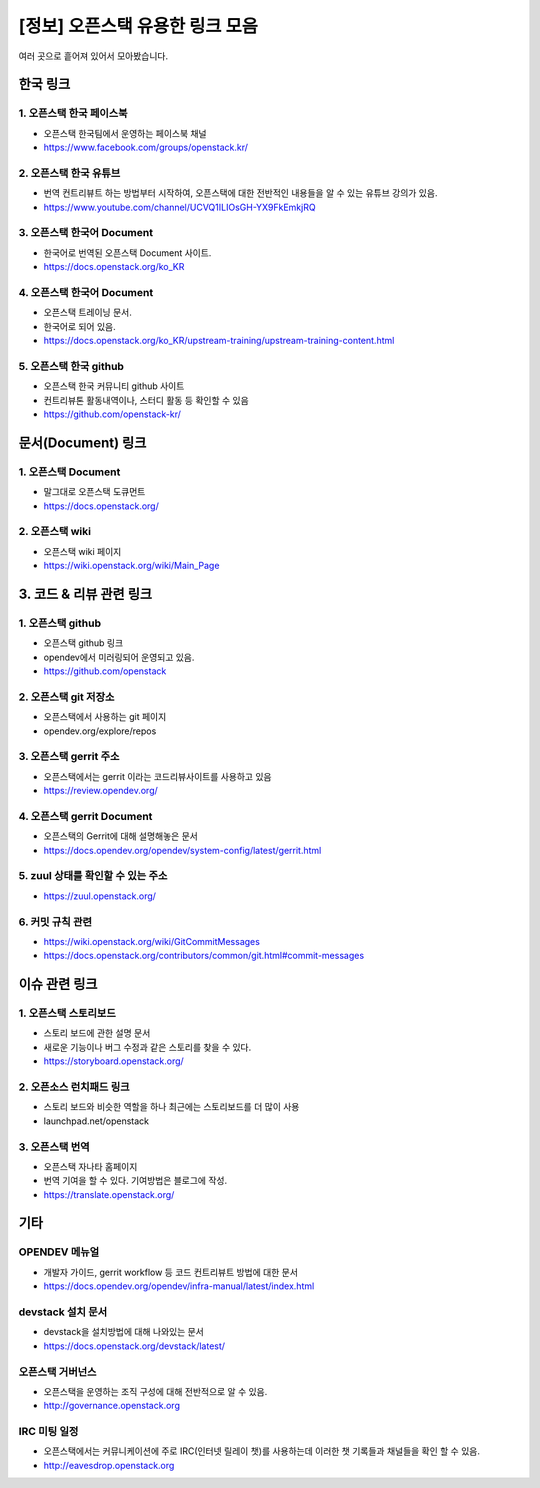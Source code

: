 =================================================
[정보] 오픈스택 유용한 링크 모음
=================================================


여러 곳으로 흩어져 있어서 모아봤습니다. 




--------------
한국 링크
--------------

1. 오픈스택 한국 페이스북
------------------------------
- 오픈스택 한국팀에서 운영하는 페이스북 채널
- https://www.facebook.com/groups/openstack.kr/



2. 오픈스택 한국 유튜브
------------------------------
- 번역 컨트리뷰트 하는 방법부터 시작하여, 오픈스택에 대한 전반적인 내용들을 알 수 있는 유튜브 강의가 있음.
- https://www.youtube.com/channel/UCVQ1ILIOsGH-YX9FkEmkjRQ



3. 오픈스택 한국어 Document
-------------------------------------
- 한국어로 번역된 오픈스택 Document 사이트.
- https://docs.openstack.org/ko_KR



4. 오픈스택 한국어 Document
------------------------------------
- 오픈스택 트레이닝 문서.
- 한국어로 되어 있음.
- https://docs.openstack.org/ko_KR/upstream-training/upstream-training-content.html


5. 오픈스택 한국 github
---------------------------------------
- 오픈스택 한국 커뮤니티 github 사이트
- 컨트리뷰톤 활동내역이나, 스터디 활동 등 확인할 수 있음 
- https://github.com/openstack-kr/



---------------------------------------
문서(Document) 링크
---------------------------------------


1. 오픈스택 Document
-----------------------------
- 말그대로 오픈스택 도큐먼트
- https://docs.openstack.org/


2. 오픈스택 wiki
-----------------------------
- 오픈스택 wiki 페이지
- https://wiki.openstack.org/wiki/Main_Page


-------------------------------
3. 코드 & 리뷰 관련 링크
-------------------------------


1. 오픈스택 github
----------------------------
- 오픈스택 github 링크
- opendev에서 미러링되어 운영되고 있음.
- https://github.com/openstack



2. 오픈스택 git 저장소
----------------------------------
- 오픈스택에서 사용하는 git 페이지
- opendev.org/explore/repos



3. 오픈스택 gerrit 주소
------------------------------------
- 오픈스택에서는 gerrit 이라는 코드리뷰사이트를 사용하고 있음
- https://review.opendev.org/



4. 오픈스택 gerrit Document 
---------------------------------------
- 오픈스택의 Gerrit에 대해 설명해놓은 문서
- https://docs.opendev.org/opendev/system-config/latest/gerrit.html


5. zuul 상태를 확인할 수 있는 주소
-----------------------------------------
- https://zuul.openstack.org/


6. 커밋 규칙 관련
------------------------------
- https://wiki.openstack.org/wiki/GitCommitMessages
- https://docs.openstack.org/contributors/common/git.html#commit-messages



------------------------------
이슈 관련 링크
------------------------------

1. 오픈스택 스토리보드
------------------------------
- 스토리 보드에 관한 설명 문서
- 새로운 기능이나 버그 수정과 같은 스토리를 찾을 수 있다.
- https://storyboard.openstack.org/



2. 오픈소스 런치패드 링크
------------------------------
- 스토리 보드와 비슷한 역할을 하나 최근에는 스토리보드를 더 많이 사용
- launchpad.net/openstack



3. 오픈스택 번역
------------------------------
- 오픈스택 자나타 홈페이지
- 번역 기여을 할 수 있다. 기여방법은 블로그에 작성.
- https://translate.openstack.org/






------------------------------
기타
------------------------------

OPENDEV 메뉴얼
------------------------------
- 개발자 가이드, gerrit workflow 등 코드 컨트리뷰트 방법에 대한 문서
- https://docs.opendev.org/opendev/infra-manual/latest/index.html



devstack 설치 문서
----------------------------
- devstack을 설치방법에 대해 나와있는 문서
- https://docs.openstack.org/devstack/latest/



오픈스택 거버넌스
------------------------------
- 오픈스택을 운영하는 조직 구성에 대해 전반적으로 알 수 있음.
- http://governance.openstack.org 



IRC 미팅 일정
------------------------------
- 오픈스택에서는 커뮤니케이션에 주로 IRC(인터넷 릴레이 챗)를 사용하는데 이러한 챗 기록들과 채널들을 확인 할 수 있음.
- http://eavesdrop.openstack.org 






